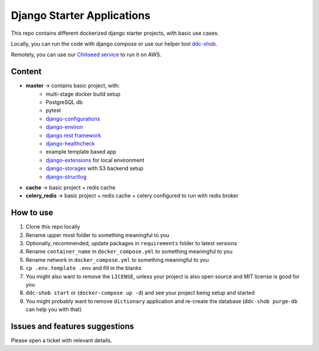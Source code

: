 Django Starter Applications
===========================

This repo contains different dockerized django starter projects, with basic use cases.

Locally, you can run the code with django compose or use our helper tool `ddc-shob <https://github.com/chiliseed/django-compose-shob>`_.

Remotely, you can use our `Chiliseed service <https://chiliseed.com>`_ to run it on AWS.

Content
-------

- **master** -> contains basic project, with:
    - multi-stage docker build setup
    - PostgreSQL db
    - pytest
    - `django-configurations <https://pytest-django.readthedocs.io/en/latest/configuring_django.html>`_
    - `django-environ <https://django-environ.readthedocs.io/en/latest/>`_
    - `django rest framework <https://www.django-rest-framework.org/>`_
    - `django-healthcheck <https://pypi.org/project/django-health-check/>`_
    - example template based app
    - `django-extensions <https://django-extensions.readthedocs.io/en/latest/>`_ for local environment
    - `django-storages <https://django-storages.readthedocs.io/en/latest/>`_ with S3 backend setup
    - `django-structlog <https://github.com/jrobichaud/django-structlog>`_
- **cache** -> basic project + redis cache
- **celery_redis** -> basic project + redis cache + celery configured to run with redis broker


How to use
----------

1. Clone this repo locally
2. Rename upper most folder to something meaningful to you
3. Optionally, recommended, update packages in ``requirements`` folder to latest versions
4. Rename ``container_name`` in ``docker_compose.yml`` to something meaningful to you
5. Rename network in ``docker_compose.yml`` to something meaningful to you
6. ``cp .env.template .env`` and fill in the blanks
7. You might also want to remove the ``LICENSE``, unless your project is also open source and MIT license is good for you
8. ``ddc-shob start`` or (``docker-compose up -d``) and see your project being setup and started
9. You might probably want to remove ``dictionary`` application and re-create the database (``ddc-shob purge-db`` can help you with that)


Issues and features suggestions
-------------------------------

Please open a ticket with relevant details.
